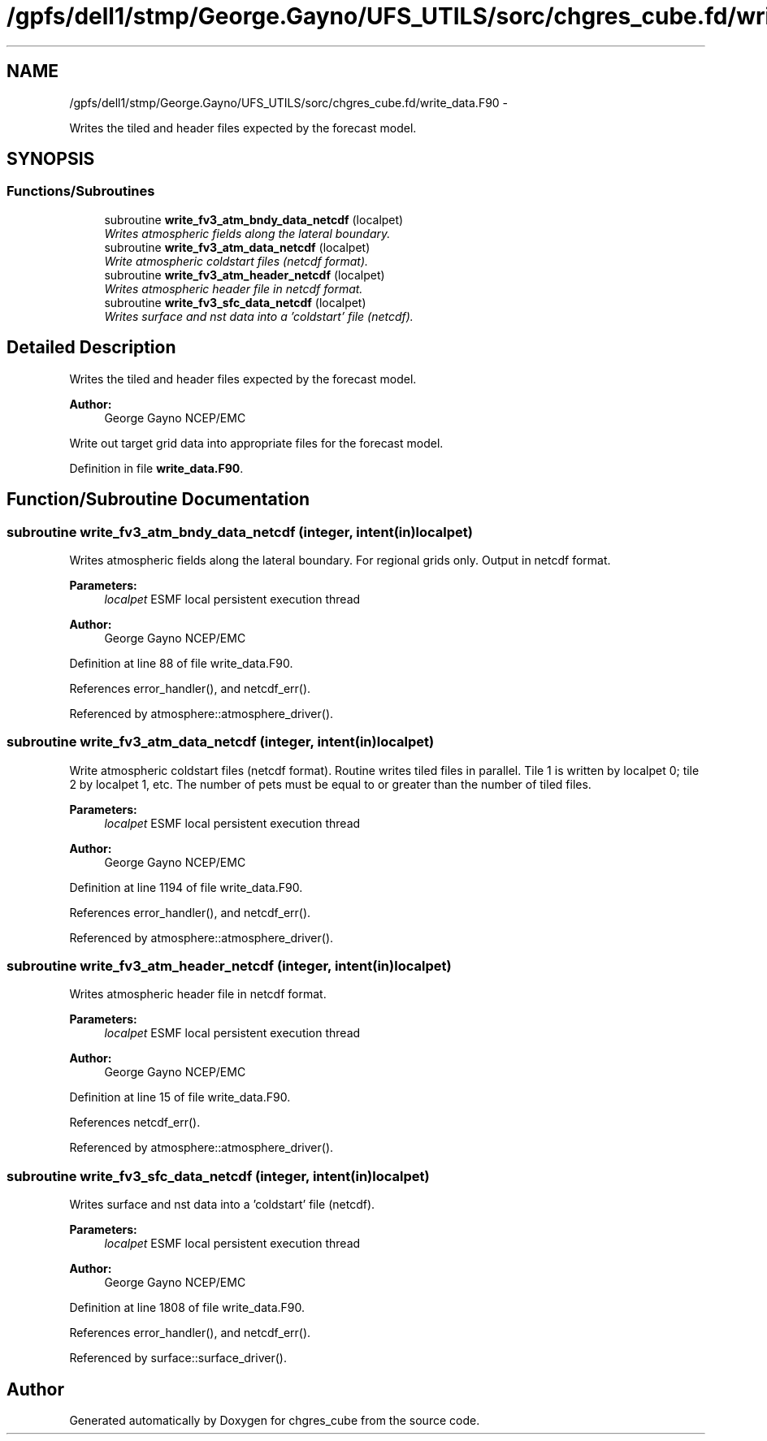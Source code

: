 .TH "/gpfs/dell1/stmp/George.Gayno/UFS_UTILS/sorc/chgres_cube.fd/write_data.F90" 3 "Mon Aug 16 2021" "Version 1.6.0" "chgres_cube" \" -*- nroff -*-
.ad l
.nh
.SH NAME
/gpfs/dell1/stmp/George.Gayno/UFS_UTILS/sorc/chgres_cube.fd/write_data.F90 \- 
.PP
Writes the tiled and header files expected by the forecast model\&.  

.SH SYNOPSIS
.br
.PP
.SS "Functions/Subroutines"

.in +1c
.ti -1c
.RI "subroutine \fBwrite_fv3_atm_bndy_data_netcdf\fP (localpet)"
.br
.RI "\fIWrites atmospheric fields along the lateral boundary\&. \fP"
.ti -1c
.RI "subroutine \fBwrite_fv3_atm_data_netcdf\fP (localpet)"
.br
.RI "\fIWrite atmospheric coldstart files (netcdf format)\&. \fP"
.ti -1c
.RI "subroutine \fBwrite_fv3_atm_header_netcdf\fP (localpet)"
.br
.RI "\fIWrites atmospheric header file in netcdf format\&. \fP"
.ti -1c
.RI "subroutine \fBwrite_fv3_sfc_data_netcdf\fP (localpet)"
.br
.RI "\fIWrites surface and nst data into a 'coldstart' file (netcdf)\&. \fP"
.in -1c
.SH "Detailed Description"
.PP 
Writes the tiled and header files expected by the forecast model\&. 


.PP
\fBAuthor:\fP
.RS 4
George Gayno NCEP/EMC
.RE
.PP
Write out target grid data into appropriate files for the forecast model\&. 
.PP
Definition in file \fBwrite_data\&.F90\fP\&.
.SH "Function/Subroutine Documentation"
.PP 
.SS "subroutine write_fv3_atm_bndy_data_netcdf (integer, intent(in)localpet)"

.PP
Writes atmospheric fields along the lateral boundary\&. For regional grids only\&. Output in netcdf format\&.
.PP
\fBParameters:\fP
.RS 4
\fIlocalpet\fP ESMF local persistent execution thread 
.RE
.PP
\fBAuthor:\fP
.RS 4
George Gayno NCEP/EMC 
.RE
.PP

.PP
Definition at line 88 of file write_data\&.F90\&.
.PP
References error_handler(), and netcdf_err()\&.
.PP
Referenced by atmosphere::atmosphere_driver()\&.
.SS "subroutine write_fv3_atm_data_netcdf (integer, intent(in)localpet)"

.PP
Write atmospheric coldstart files (netcdf format)\&. Routine writes tiled files in parallel\&. Tile 1 is written by localpet 0; tile 2 by localpet 1, etc\&. The number of pets must be equal to or greater than the number of tiled files\&.
.PP
\fBParameters:\fP
.RS 4
\fIlocalpet\fP ESMF local persistent execution thread 
.RE
.PP
\fBAuthor:\fP
.RS 4
George Gayno NCEP/EMC 
.RE
.PP

.PP
Definition at line 1194 of file write_data\&.F90\&.
.PP
References error_handler(), and netcdf_err()\&.
.PP
Referenced by atmosphere::atmosphere_driver()\&.
.SS "subroutine write_fv3_atm_header_netcdf (integer, intent(in)localpet)"

.PP
Writes atmospheric header file in netcdf format\&. 
.PP
\fBParameters:\fP
.RS 4
\fIlocalpet\fP ESMF local persistent execution thread 
.RE
.PP
\fBAuthor:\fP
.RS 4
George Gayno NCEP/EMC 
.RE
.PP

.PP
Definition at line 15 of file write_data\&.F90\&.
.PP
References netcdf_err()\&.
.PP
Referenced by atmosphere::atmosphere_driver()\&.
.SS "subroutine write_fv3_sfc_data_netcdf (integer, intent(in)localpet)"

.PP
Writes surface and nst data into a 'coldstart' file (netcdf)\&. 
.PP
\fBParameters:\fP
.RS 4
\fIlocalpet\fP ESMF local persistent execution thread 
.RE
.PP
\fBAuthor:\fP
.RS 4
George Gayno NCEP/EMC 
.RE
.PP

.PP
Definition at line 1808 of file write_data\&.F90\&.
.PP
References error_handler(), and netcdf_err()\&.
.PP
Referenced by surface::surface_driver()\&.
.SH "Author"
.PP 
Generated automatically by Doxygen for chgres_cube from the source code\&.
